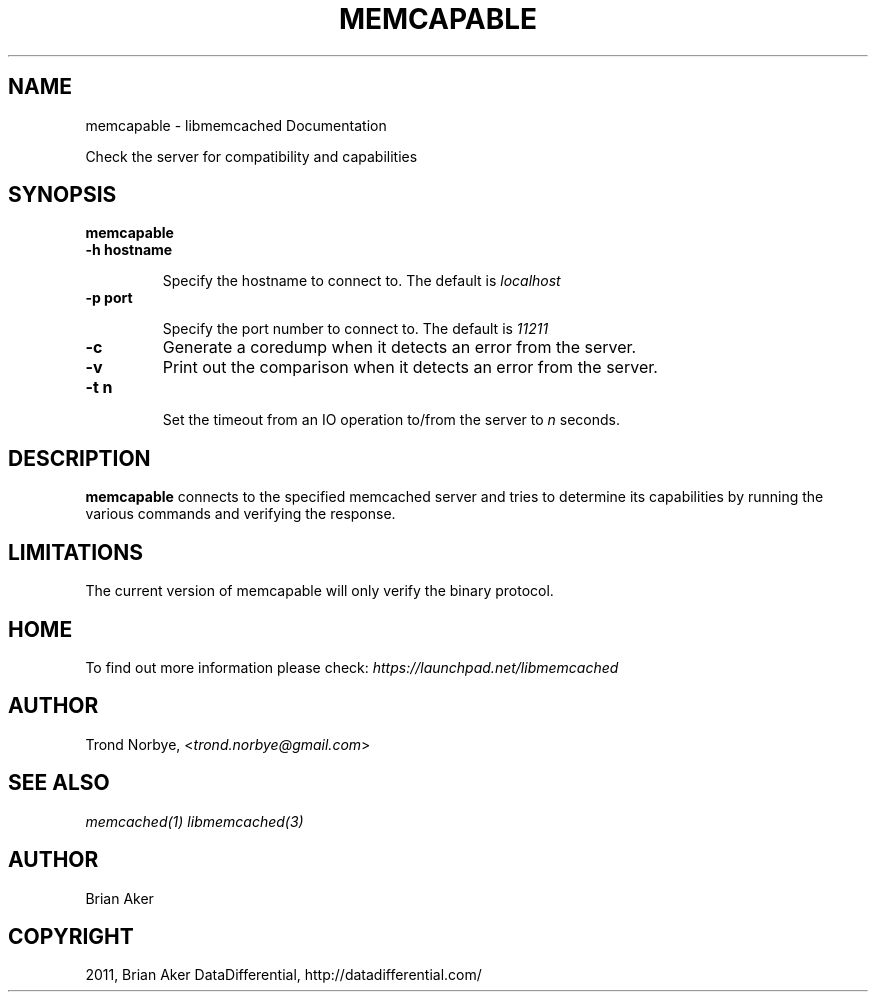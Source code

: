.TH "MEMCAPABLE" "1" "April 12, 2011" "0.47" "libmemcached"
.SH NAME
memcapable \- libmemcached Documentation
.
.nr rst2man-indent-level 0
.
.de1 rstReportMargin
\\$1 \\n[an-margin]
level \\n[rst2man-indent-level]
level margin: \\n[rst2man-indent\\n[rst2man-indent-level]]
-
\\n[rst2man-indent0]
\\n[rst2man-indent1]
\\n[rst2man-indent2]
..
.de1 INDENT
.\" .rstReportMargin pre:
. RS \\$1
. nr rst2man-indent\\n[rst2man-indent-level] \\n[an-margin]
. nr rst2man-indent-level +1
.\" .rstReportMargin post:
..
.de UNINDENT
. RE
.\" indent \\n[an-margin]
.\" old: \\n[rst2man-indent\\n[rst2man-indent-level]]
.nr rst2man-indent-level -1
.\" new: \\n[rst2man-indent\\n[rst2man-indent-level]]
.in \\n[rst2man-indent\\n[rst2man-indent-level]]u
..
.\" Man page generated from reStructeredText.
.
.sp
Check the server for compatibility and capabilities
.SH SYNOPSIS
.sp
\fBmemcapable\fP
.INDENT 0.0
.TP
.B \-h hostname
.sp
Specify the hostname to connect to. The default is \fIlocalhost\fP
.UNINDENT
.INDENT 0.0
.TP
.B \-p port
.sp
Specify the port number to connect to. The default is \fI11211\fP
.UNINDENT
.INDENT 0.0
.TP
.B \-c
.
Generate a coredump when it detects an error from the server.
.UNINDENT
.INDENT 0.0
.TP
.B \-v
.
Print out the comparison when it detects an error from the server.
.UNINDENT
.INDENT 0.0
.TP
.B \-t n
.sp
Set the timeout from an IO operation to/from the server to \fIn\fP seconds.
.UNINDENT
.SH DESCRIPTION
.sp
\fBmemcapable\fP connects to the specified memcached server and tries to
determine its capabilities by running the various commands and verifying
the response.
.SH LIMITATIONS
.sp
The current version of memcapable will only verify the binary protocol.
.SH HOME
.sp
To find out more information please check:
\fI\%https://launchpad.net/libmemcached\fP
.SH AUTHOR
.sp
Trond Norbye, <\fI\%trond.norbye@gmail.com\fP>
.SH SEE ALSO
.sp
\fImemcached(1)\fP \fIlibmemcached(3)\fP
.SH AUTHOR
Brian Aker
.SH COPYRIGHT
2011, Brian Aker DataDifferential, http://datadifferential.com/
.\" Generated by docutils manpage writer.
.\" 
.
